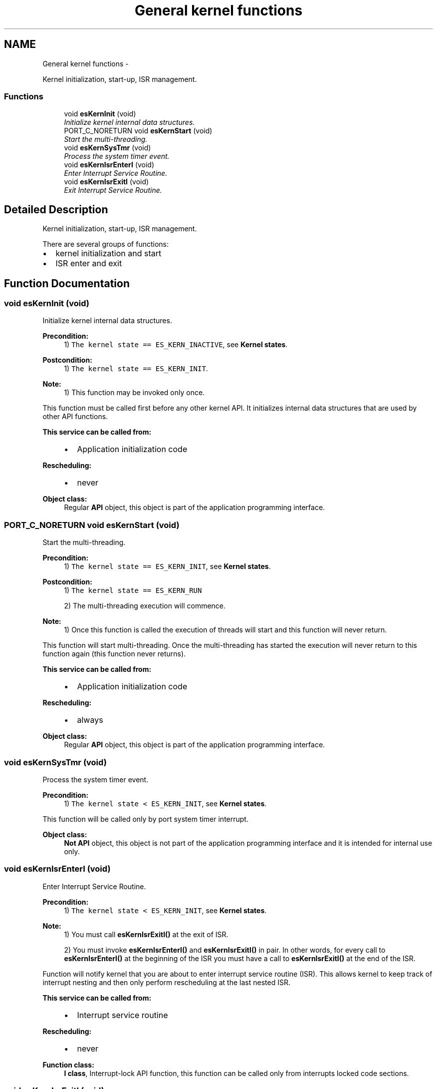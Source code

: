 .TH "General kernel functions" 3 "Sat Nov 30 2013" "Version 1.0BetaR02" "eSolid - Real-Time Kernel" \" -*- nroff -*-
.ad l
.nh
.SH NAME
General kernel functions \- 
.PP
Kernel initialization, start-up, ISR management\&.  

.SS "Functions"

.in +1c
.ti -1c
.RI "void \fBesKernInit\fP (void)"
.br
.RI "\fIInitialize kernel internal data structures\&. \fP"
.ti -1c
.RI "PORT_C_NORETURN void \fBesKernStart\fP (void)"
.br
.RI "\fIStart the multi-threading\&. \fP"
.ti -1c
.RI "void \fBesKernSysTmr\fP (void)"
.br
.RI "\fIProcess the system timer event\&. \fP"
.ti -1c
.RI "void \fBesKernIsrEnterI\fP (void)"
.br
.RI "\fIEnter Interrupt Service Routine\&. \fP"
.ti -1c
.RI "void \fBesKernIsrExitI\fP (void)"
.br
.RI "\fIExit Interrupt Service Routine\&. \fP"
.in -1c
.SH "Detailed Description"
.PP 
Kernel initialization, start-up, ISR management\&. 

There are several groups of functions:
.IP "\(bu" 2
kernel initialization and start
.IP "\(bu" 2
ISR enter and exit 
.PP

.SH "Function Documentation"
.PP 
.SS "void esKernInit (void)"

.PP
Initialize kernel internal data structures\&. 
.PP
\fBPrecondition:\fP
.RS 4
1) \fCThe kernel state == ES_KERN_INACTIVE\fP, see \fBKernel states\fP\&. 
.RE
.PP
\fBPostcondition:\fP
.RS 4
1) \fCThe kernel state == ES_KERN_INIT\fP\&. 
.RE
.PP
\fBNote:\fP
.RS 4
1) This function may be invoked only once\&.
.RE
.PP
This function must be called first before any other kernel API\&. It initializes internal data structures that are used by other API functions\&. 
.PP
\fBThis service can be called from:\fP
.RS 4

.IP "\(bu" 2
Application initialization code 
.PP
.RE
.PP
\fBRescheduling:\fP
.RS 4

.IP "\(bu" 2
never 
.PP
.RE
.PP
\fBObject class:\fP
.RS 4
Regular \fBAPI\fP object, this object is part of the application programming interface\&. 
.RE
.PP

.SS "PORT_C_NORETURN void esKernStart (void)"

.PP
Start the multi-threading\&. 
.PP
\fBPrecondition:\fP
.RS 4
1) \fCThe kernel state == ES_KERN_INIT\fP, see \fBKernel states\fP\&. 
.RE
.PP
\fBPostcondition:\fP
.RS 4
1) \fCThe kernel state == ES_KERN_RUN\fP 
.PP
2) The multi-threading execution will commence\&. 
.RE
.PP
\fBNote:\fP
.RS 4
1) Once this function is called the execution of threads will start and this function will never return\&.
.RE
.PP
This function will start multi-threading\&. Once the multi-threading has started the execution will never return to this function again (this function never returns)\&. 
.PP
\fBThis service can be called from:\fP
.RS 4

.IP "\(bu" 2
Application initialization code 
.PP
.RE
.PP
\fBRescheduling:\fP
.RS 4

.IP "\(bu" 2
always 
.PP
.RE
.PP
\fBObject class:\fP
.RS 4
Regular \fBAPI\fP object, this object is part of the application programming interface\&. 
.RE
.PP

.SS "void esKernSysTmr (void)"

.PP
Process the system timer event\&. 
.PP
\fBPrecondition:\fP
.RS 4
1) \fCThe kernel state < ES_KERN_INIT\fP, see \fBKernel states\fP\&.
.RE
.PP
This function will be called only by port system timer interrupt\&. 
.PP
\fBObject class:\fP
.RS 4
\fBNot API\fP object, this object is not part of the application programming interface and it is intended for internal use only\&. 
.RE
.PP

.SS "void esKernIsrEnterI (void)"

.PP
Enter Interrupt Service Routine\&. 
.PP
\fBPrecondition:\fP
.RS 4
1) \fCThe kernel state < ES_KERN_INIT\fP, see \fBKernel states\fP\&. 
.RE
.PP
\fBNote:\fP
.RS 4
1) You must call \fBesKernIsrExitI()\fP at the exit of ISR\&. 
.PP
2) You must invoke \fBesKernIsrEnterI()\fP and \fBesKernIsrExitI()\fP in pair\&. In other words, for every call to \fBesKernIsrEnterI()\fP at the beginning of the ISR you must have a call to \fBesKernIsrExitI()\fP at the end of the ISR\&.
.RE
.PP
Function will notify kernel that you are about to enter interrupt service routine (ISR)\&. This allows kernel to keep track of interrupt nesting and then only perform rescheduling at the last nested ISR\&. 
.PP
\fBThis service can be called from:\fP
.RS 4

.IP "\(bu" 2
Interrupt service routine 
.PP
.RE
.PP
\fBRescheduling:\fP
.RS 4

.IP "\(bu" 2
never 
.PP
.RE
.PP
\fBFunction class:\fP
.RS 4
\fBI class\fP, Interrupt-lock API function, this function can be called only from interrupts locked code sections\&. 
.RE
.PP

.SS "void esKernIsrExitI (void)"

.PP
Exit Interrupt Service Routine\&. 
.PP
\fBPrecondition:\fP
.RS 4
1) \fCThe kernel state < ES_KERN_INIT\fP, see \fBKernel states\fP\&. 
.RE
.PP
\fBNote:\fP
.RS 4
1) You must invoke \fBesKernIsrEnterI()\fP and \fBesKernIsrExitI()\fP in pair\&. In other words, for every call to \fBesKernIsrEnterI()\fP at the beginning of the ISR you must have a call to \fBesKernIsrExitI()\fP at the end of the ISR\&. 
.PP
2) Rescheduling is prevented when the scheduler is locked (see \fBesKernLockEnterI()\fP)
.RE
.PP
This function is used to notify kernel that you have completed servicing an interrupt\&. When the last nested ISR has completed, the function will call the scheduler to determine whether a new, high-priority task, is ready to run\&. 
.PP
\fBThis service can be called from:\fP
.RS 4

.IP "\(bu" 2
Interrupt service routine 
.PP
.RE
.PP
\fBRescheduling:\fP
.RS 4

.IP "\(bu" 2
possible 
.PP
.RE
.PP
\fBFunction class:\fP
.RS 4
\fBI class\fP, Interrupt-lock API function, this function can be called only from interrupts locked code sections\&. 
.RE
.PP

.SH "Author"
.PP 
Generated automatically by Doxygen for eSolid - Real-Time Kernel from the source code\&.
